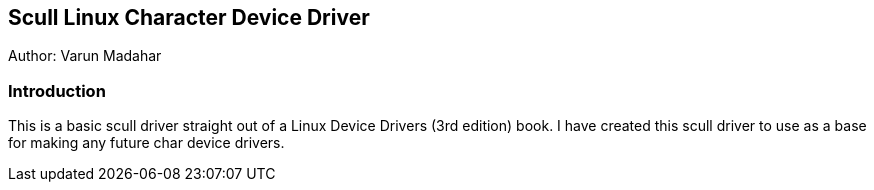 Scull Linux Character Device Driver
------------------------------------
Author: Varun Madahar

Introduction
~~~~~~~~~~~~~
This is a basic scull driver straight out of a Linux Device Drivers (3rd edition) book.  I have created
this scull driver to use as a base for making any future char device drivers.